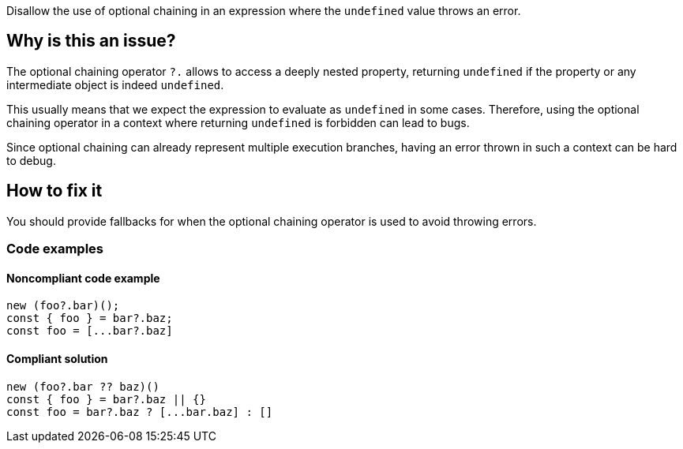 Disallow the use of optional chaining in an expression where the `undefined` value throws an error.

== Why is this an issue?

The optional chaining operator `?.` allows to access a deeply nested property, returning `undefined` if the property or any intermediate object is indeed `undefined`.

This usually means that we expect the expression to evaluate as `undefined` in some cases. Therefore, using the optional chaining operator in a context where returning `undefined` is forbidden can lead to bugs.

Since optional chaining can already represent multiple execution branches, having an error thrown in such a context can be hard to debug.

== How to fix it

You should provide fallbacks for when the optional chaining operator is used to avoid throwing errors.

=== Code examples

==== Noncompliant code example

[source,javascript]
----
new (foo?.bar)();
const { foo } = bar?.baz;
const foo = [...bar?.baz]
----

==== Compliant solution

[source,javascript]
----
new (foo?.bar ?? baz)()
const { foo } = bar?.baz || {}
const foo = bar?.baz ? [...bar.baz] : []
----

//=== How does this work?

//=== Pitfalls

//=== Going the extra mile


//== Resources
//=== Documentation
//=== Articles & blog posts
//=== Conference presentations
//=== Standards
